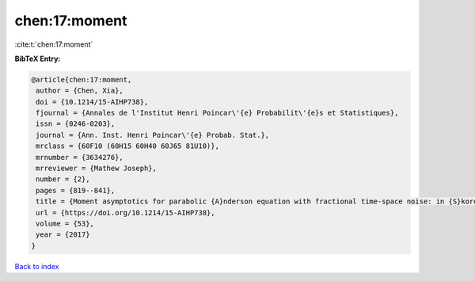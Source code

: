 chen:17:moment
==============

:cite:t:`chen:17:moment`

**BibTeX Entry:**

.. code-block:: bibtex

   @article{chen:17:moment,
    author = {Chen, Xia},
    doi = {10.1214/15-AIHP738},
    fjournal = {Annales de l'Institut Henri Poincar\'{e} Probabilit\'{e}s et Statistiques},
    issn = {0246-0203},
    journal = {Ann. Inst. Henri Poincar\'{e} Probab. Stat.},
    mrclass = {60F10 (60H15 60H40 60J65 81U10)},
    mrnumber = {3634276},
    mrreviewer = {Mathew Joseph},
    number = {2},
    pages = {819--841},
    title = {Moment asymptotics for parabolic {A}nderson equation with fractional time-space noise: in {S}korokhod regime},
    url = {https://doi.org/10.1214/15-AIHP738},
    volume = {53},
    year = {2017}
   }

`Back to index <../By-Cite-Keys.rst>`_
